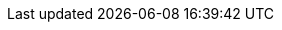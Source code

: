 // Copyright CNRS/Inria/UniCA
// Contributor(s): Eric Debreuve (eric.debreuve@cnrs.fr) since 2023
// SEE COPYRIGHT NOTICE BELOW

:AUTHOR: Eric Debreuve
:EMAIL: eric.debreuve@cnrs.fr

:PROJECT_NAME: logger-36
:SHORT_DESCRIPTION: Simple logger with a catalog of handlers
:KEYWORDS: log, warning, error

:REPOSITORY_NAME: logger-36
:REPOSITORY_USER: eric.debreuve
:REPOSITORY_SITE: src.koda.cnrs.fr
:DOCUMENTATION_SITE: -/wikis/home
:SINCE_YEAR: 2023

:LICENSE_SHORT: CeCILL-2.1
:LICENCE_LONG: CEA CNRS Inria Logiciel Libre License, version 2.1
:PY_VERSION_MAJOR: 3
:PY_VERSION_MIN: 3.11

:PYPI_NAME: logger-36
:PYPI_TOPIC: Software Development
:PYPI_AUDIENCE: Developers
:PYPI_STATUS: 5 - Production/Stable

:IMPORT_NAME: logger_36
:CONFIG_FOLDER: None

:DEPENDENCIES_OPTIONAL: psutil, rich, tensorflow, tensorrt

// COPYRIGHT NOTICE
//
// This software is governed by the CeCILL  license under French law and
// abiding by the rules of distribution of free software.  You can  use,
// modify and/ or redistribute the software under the terms of the CeCILL
// license as circulated by CEA, CNRS and INRIA at the following URL
// "http://www.cecill.info".
//
// As a counterpart to the access to the source code and  rights to copy,
// modify and redistribute granted by the license, users are provided only
// with a limited warranty  and the software's author,  the holder of the
// economic rights,  and the successive licensors  have only  limited
// liability.
//
// In this respect, the user's attention is drawn to the risks associated
// with loading,  using,  modifying and/or developing or reproducing the
// software by the user in light of its specific status of free software,
// that may mean  that it is complicated to manipulate,  and  that  also
// therefore means  that it is reserved for developers  and  experienced
// professionals having in-depth computer knowledge. Users are therefore
// encouraged to load and test the software's suitability as regards their
// requirements in conditions enabling the security of their systems and/or
// data to be ensured and,  more generally, to use and operate it in the
// same conditions as regards security.
//
// The fact that you are presently reading this means that you have had
// knowledge of the CeCILL license and that you accept its terms.
//
// SEE LICENCE NOTICE: file README-LICENCE-utf8.txt at project source root.
//
// This software is being developed by Eric Debreuve, a CNRS employee and
// member of team Morpheme.
// Team Morpheme is a joint team between Inria, CNRS, and UniCA.
// It is hosted by the Centre Inria d'Université Côte d'Azur, Laboratory
// I3S, and Laboratory iBV.
//
// CNRS: https://www.cnrs.fr/index.php/en
// Inria: https://www.inria.fr/en/
// UniCA: https://univ-cotedazur.eu/
// Centre Inria d'Université Côte d'Azur: https://www.inria.fr/en/centre/sophia/
// I3S: https://www.i3s.unice.fr/en/
// iBV: http://ibv.unice.fr/
// Team Morpheme: https://team.inria.fr/morpheme/
